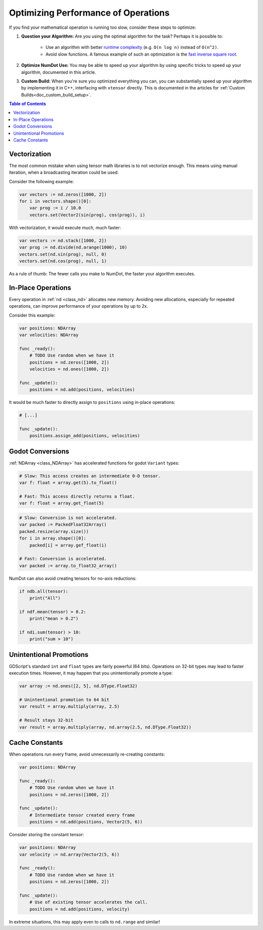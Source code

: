 .. _doc_math_performance:

Optimizing Performance of Operations
====================================

If you find your mathematical operation is running too slow, consider these steps to optimize:

1) **Question your Algorithm:** Are you using the optimal algorithm for the task? Perhaps it is possible to:

    - Use an algorithm with better `runtime complexity <https://en.wikipedia.org/wiki/Time_complexity>`_ (e.g. ``O(n log n)`` instead of ``O(n^2)``.

    - Avoid slow functions. A famous example of such an optimization is the `fast inverse square root <https://en.wikipedia.org/wiki/Fast_inverse_square_root>`_.

2) **Optimize NumDot Use:** You may be able to speed up your algorithm by using specific tricks to speed up your algorithm, documented in this article.

3) **Custom Build:** When you're sure you optimized everything you can, you can substantially speed up your algorithm by implementing it in C++, interfacing with ``xtensor`` directly. This is documented in the articles for :ref:`Custom Builds<doc_custom_build_setup>`.

.. contents:: Table of Contents
   :depth: 2
   :local:
   :backlinks: none

Vectorization
^^^^^^^^^^^^^

The most common mistake when using tensor math libraries is to not vectorize enough. This means using manual iteration, when a broadcasting iteration could be used.

Consider the following example:

.. code-block:: gdscript

    var vectors := nd.zeros([1000, 2])
    for i in vectors.shape()[0]:
        var prog := i / 10.0
        vectors.set(Vector2(sin(prog), cos(prog)), i)

With vectorization, it would execute much, much faster:

.. code-block:: gdscript

    var vectors := nd.stack([1000, 2])
    var prog := nd.divide(nd.arange(1000), 10)
    vectors.set(nd.sin(prog), null, 0)
    vectors.set(nd.cos(prog), null, 1)

As a rule of thumb: The fewer calls you make to NumDot, the faster your algorithm executes.


In-Place Operations
^^^^^^^^^^^^^^^^^^^

Every operation in :ref:`nd <class_nd>` allocates new memory. Avoiding new allocations, especially for repeated operations, can improve performance of your operations by up to 2x.

Consider this example:

.. code-block:: gdscript

    var positions: NDArray
    var velocities: NDArray

    func _ready():
        # TODO Use random when we have it
        positions = nd.zeros([1000, 2])
        velocities = nd.ones([1000, 2])

    func _update():
        positions = nd.add(positions, velocities)

It would be much faster to directly assign to ``positions`` using in-place operations:

.. code-block:: gdscript

    # [...]

    func _update():
        positions.assign_add(positions, velocities)

Godot Conversions
^^^^^^^^^^^^^^^^^

:ref:`NDArray <class_NDArray>` has accelerated functions for godot ``Variant`` types:

.. code-block:: gdscript

    # Slow: This access creates an intermediate 0-D tensor.
    var f: float = array.get(5).to_float()

    # Fast: This access directly returns a float.
    var f: float = array.get_float(5)

.. code-block:: gdscript

    # Slow: Conversion is not accelerated.
    var packed := PackedFloat32Array()
    packed.resize(array.size())
    for i in array.shape()[0]:
        packed[i] = array.gef_float(i)

    # Fast: Conversion is accelerated.
    var packed := array.to_float32_array()

NumDot can also avoid creating tensors for no-axis reductions:

.. code-block:: gdscript

    if ndb.all(tensor):
        print("All")

    if ndf.mean(tensor) > 0.2:
        print("mean > 0.2")

    if ndi.sum(tensor) > 10:
        print("sum > 10")

Unintentional Promotions
^^^^^^^^^^^^^^^^^^^^^^^^

GDScript's standard ``int`` and ``float`` types are fairly powerful (64 bits). Operations on 32-bit types may lead to faster execution times. However, it may happen that you unintentionally promote a type:

.. code-block:: gdscript

    var array := nd.ones([2, 5], nd.DType.Float32)

    # Unintentional promotion to 64 bit
    var result = array.multiply(array, 2.5)

    # Result stays 32-bit
    var result = array.multiply(array, nd.array(2.5, nd.DType.Float32))

Cache Constants
^^^^^^^^^^^^^^^

When operations run every frame, avoid unnecessarily re-creating constants:

.. code-block:: gdscript

    var positions: NDArray

    func _ready():
        # TODO Use random when we have it
        positions = nd.zeros([1000, 2])

    func _update():
        # Intermediate tensor created every frame
        positions = nd.add(positions, Vector2(5, 6))

Consider storing the constant tensor:

.. code-block:: gdscript

    var positions: NDArray
    var velocity := nd.array(Vector2(5, 6))

    func _ready():
        # TODO Use random when we have it
        positions = nd.zeros([1000, 2])

    func _update():
        # Use of existing tensor accelerates the call.
        positions = nd.add(positions, velocity)

In extreme situations, this may apply even to calls to ``nd.range`` and similar!
